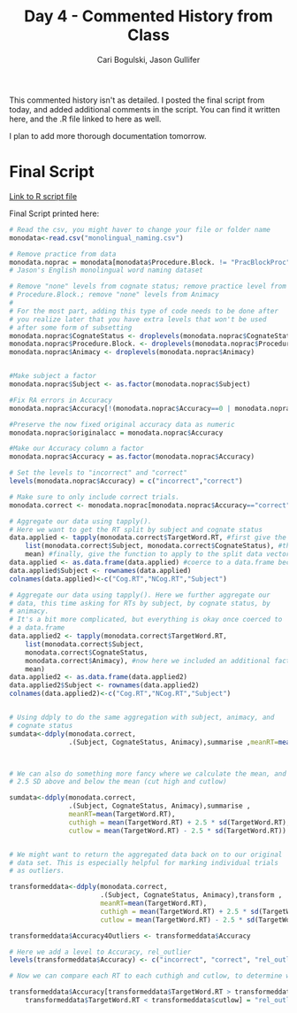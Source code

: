 
#+TITLE: Day 4 - Commented History from Class
#+AUTHOR: Cari Bogulski, Jason Gullifer
#+EMAIL: cari.bogulski@gmail.com, jason.gullifer@gmail.com
#+PROPERTY: results output
#+PROPERTY: session *R*
#+PROPERTY: exports both

This commented history isn't as detailed. I posted the final script
from today, and added additional comments in the script. You can find
it written here, and the .R file linked to here as well.

I plan to add more thorough documentation tomorrow.

* Final Script

[[./Script Files/monodata_script-5-16.R][Link to R script file]]

Final Script printed here:
#+begin_src R
# Read the csv, you might haver to change your file or folder name
monodata<-read.csv("monolingual_naming.csv")

# Remove practice from data
monodata.noprac = monodata[monodata$Procedure.Block. != "PracBlockProc",]
# Jason's English monolingual word naming dataset

# Remove "none" levels from cognate status; remove practice level from
# Procedure.Block.; remove "none" levels from Animacy
#
# For the most part, adding this type of code needs to be done after
# you realize later that you have extra levels that won't be used
# after some form of subsetting
monodata.noprac$CognateStatus <- droplevels(monodata.noprac$CognateStatus)
monodata.noprac$Procedure.Block. <- droplevels(monodata.noprac$Procedure.Block.)
monodata.noprac$Animacy <- droplevels(monodata.noprac$Animacy)


#Make subject a factor
monodata.noprac$Subject <- as.factor(monodata.noprac$Subject)

#Fix RA errors in Accuracy
monodata.noprac$Accuracy[!(monodata.noprac$Accuracy==0 | monodata.noprac$Accuracy==1)] <- 1

#Preserve the now fixed original accuracy data as numeric
monodata.noprac$originalacc = monodata.noprac$Accuracy

#Make our Accuracy column a factor
monodata.noprac$Accuracy = as.factor(monodata.noprac$Accuracy)

# Set the levels to "incorrect" and "correct"
levels(monodata.noprac$Accuracy) = c("incorrect","correct") 

# Make sure to only include correct trials.
monodata.correct <- monodata.noprac[monodata.noprac$Accuracy=="correct",]

# Aggregate our data using tapply().
# Here we want to get the RT split by subject and cognate status
data.applied <- tapply(monodata.correct$TargetWord.RT, #first give the data vector we want to aggregate, here RT
	list(monodata.correct$Subject, monodata.correct$CognateStatus), #then give a list of factors to split the aggregation by
	mean) #finally, give the function to apply to the split data vector
data.applied <- as.data.frame(data.applied) #coerce to a data.frame because tapply returns a list
data.applied$Subject <- rownames(data.applied)
colnames(data.applied)<-c("Cog.RT","NCog.RT","Subject")

# Aggregate our data using tapply(). Here we further aggregate our
# data, this time asking for RTs by subject, by cognate status, by
# animacy.
# It's a bit more complicated, but everything is okay once coerced to
# a data.frame
data.applied2 <- tapply(monodata.correct$TargetWord.RT, 
	list(monodata.correct$Subject,
	monodata.correct$CognateStatus,
	monodata.correct$Animacy), #now here we included an additional factor in out list()
	mean)
data.applied2 <- as.data.frame(data.applied2)
data.applied2$Subject <- rownames(data.applied2)
colnames(data.applied2)<-c("Cog.RT","NCog.RT","Subject")


# Using ddply to do the same aggregation with subject, animacy, and
# cognate status
sumdata<-ddply(monodata.correct, 
               .(Subject, CognateStatus, Animacy),summarise ,meanRT=mean(TargetWord.RT))



# We can also do something more fancy where we calculate the mean, and
# 2.5 SD above and below the mean (cut high and cutlow)

sumdata<-ddply(monodata.correct, 
               .(Subject, CognateStatus, Animacy),summarise ,
               meanRT=mean(TargetWord.RT),
               cuthigh = mean(TargetWord.RT) + 2.5 * sd(TargetWord.RT),
               cutlow = mean(TargetWord.RT) - 2.5 * sd(TargetWord.RT))


# We might want to return the aggregated data back on to our original
# data set. This is especially helpful for marking individual trials
# as outliers. 

transformeddata<-ddply(monodata.correct, 
                       .(Subject, CognateStatus, Animacy),transform ,
                       meanRT=mean(TargetWord.RT), 
                       cuthigh = mean(TargetWord.RT) + 2.5 * sd(TargetWord.RT),
                       cutlow = mean(TargetWord.RT) - 2.5 * sd(TargetWord.RT))

transformeddata$Accuracy4Outliers <- transformeddata$Accuracy

# Here we add a level to Accuracy, rel_outlier
levels(transformeddata$Accuracy) <- c("incorrect", "correct", "rel_outlier")

# Now we can compare each RT to each cuthigh and cutlow, to determine whether the trial was an outlier

transformeddata$Accuracy[transformeddata$TargetWord.RT > transformeddata$cuthigh | #if RT is greater than cuthigh
	transformeddata$TargetWord.RT < transformeddata$cutlow] = "rel_outlier"    # or RT is lower than cutlow, assign "rel_outlier"
#+end_src
